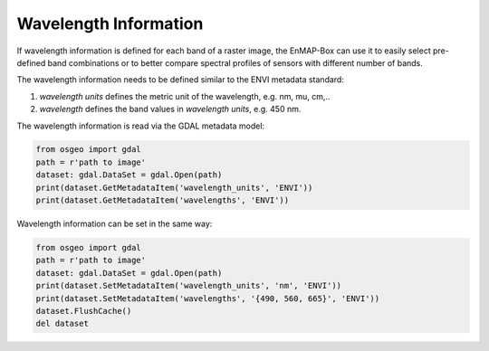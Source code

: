 Wavelength Information
======================

If wavelength information is defined for each band of a
raster image, the EnMAP-Box can use it to easily select pre-defined band combinations or to
better compare spectral profiles of sensors with different number of bands.

The wavelength information needs to be defined similar to the ENVI metadata standard:

1. *wavelength units* defines the metric unit of the wavelength, e.g. nm, mu, cm,..

2. *wavelength* defines the band values in *wavelength units*, e.g. 450 nm.

The wavelength information is read via the GDAL metadata model:


.. code-block:: python

    from osgeo import gdal
    path = r'path to image'
    dataset: gdal.DataSet = gdal.Open(path)
    print(dataset.GetMetadataItem('wavelength_units', 'ENVI'))
    print(dataset.GetMetadataItem('wavelengths', 'ENVI'))


Wavelength information can be set in the same way:

.. code-block:: python

    from osgeo import gdal
    path = r'path to image'
    dataset: gdal.DataSet = gdal.Open(path)
    print(dataset.SetMetadataItem('wavelength_units', 'nm', 'ENVI'))
    print(dataset.SetMetadataItem('wavelengths', '{490, 560, 665}', 'ENVI'))
    dataset.FlushCache()
    del dataset

